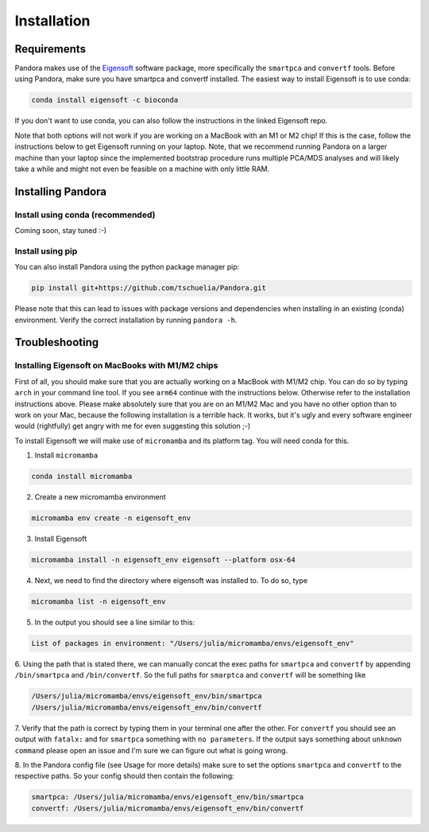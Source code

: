 
.. _Installation:

Installation
============

Requirements
------------
Pandora makes use of the `Eigensoft <https://github.com/DReichLab/EIG>`_ software package, more specifically the ``smartpca`` and ``convertf`` tools.
Before using Pandora, make sure you have smartpca and convertf installed. The easiest way to install Eigensoft is to use conda:

.. code-block:: bash

    conda install eigensoft -c bioconda

If you don't want to use conda, you can also follow the instructions in the linked Eigensoft repo.

Note that both options will not work if you are working on a MacBook with an M1 or M2 chip! If this is the case,
follow the instructions below to get Eigensoft running on your laptop. Note, that we recommend running Pandora on a
larger machine than your laptop since the implemented bootstrap procedure runs multiple PCA/MDS analyses and will likely
take a while and might not even be feasible on a machine with only little RAM.

Installing Pandora
------------------
Install using conda (recommended)
^^^^^^^^^^^^^^^^^^^^^^^^^^^^^^^^^
Coming soon, stay tuned :-)

Install using pip
^^^^^^^^^^^^^^^^^
You can also install Pandora using the python package manager pip:

.. code-block:: bash

    pip install git+https://github.com/tschuelia/Pandora.git

Please note that this can lead to issues with package versions and dependencies when installing in an existing (conda) environment.
Verify the correct installation by running ``pandora -h``.


Troubleshooting
---------------

Installing Eigensoft on MacBooks with M1/M2 chips
^^^^^^^^^^^^^^^^^^^^^^^^^^^^^^^^^^^^^^^^^^^^^^^^^
First of all, you should make sure that you are actually working on a MacBook with M1/M2 chip.
You can do so by typing ``arch`` in your command line tool. If you see ``arm64`` continue with the instructions below.
Otherwise refer to the installation instructions above. Please make absolutely sure that you are on an M1/M2 Mac and
you have no other option than to work on your Mac, because the following installation is a terrible hack.
It works, but it's ugly and every software engineer would (rightfully) get angry with me for even suggesting this solution ;-)

To install Eigensoft we will make use of ``micromamba`` and its platform tag. You will need conda for this.

1. Install ``micromamba``

.. code-block:: bash

    conda install micromamba

2. Create a new micromamba environment

.. code-block:: bash

    micromamba env create -n eigensoft_env

3. Install Eigensoft

.. code-block:: bash

    micromamba install -n eigensoft_env eigensoft --platform osx-64

4. Next, we need to find the directory where eigensoft was installed to. To do so, type

.. code-block:: bash

    micromamba list -n eigensoft_env

5. In the output you should see a line similar to this:

.. code-block:: bash

    List of packages in environment: "/Users/julia/micromamba/envs/eigensoft_env"

6. Using the path that is stated there, we can manually concat the exec paths for ``smartpca`` and ``convertf``
by appending ``/bin/smartpca`` and ``/bin/convertf``. So the full paths for ``smarptca`` and ``convertf`` will be something like

.. code-block:: bash

    /Users/julia/micromamba/envs/eigensoft_env/bin/smartpca
    /Users/julia/micromamba/envs/eigensoft_env/bin/convertf

7. Verify that the path is correct by typing them in your terminal one after the other. For ``convertf`` you should see
an output with ``fatalx:`` and for ``smartpca`` something with ``no parameters``.
If the output says something about ``unknown command`` please open an issue and I'm sure we can figure out what is going wrong.

8. In the Pandora config file (see Usage for more details) make sure to set the options ``smartpca`` and ``convertf``
to the respective paths. So your config should then contain the following:

.. code-block:: yaml

    smartpca: /Users/julia/micromamba/envs/eigensoft_env/bin/smartpca
    convertf: /Users/julia/micromamba/envs/eigensoft_env/bin/convertf
